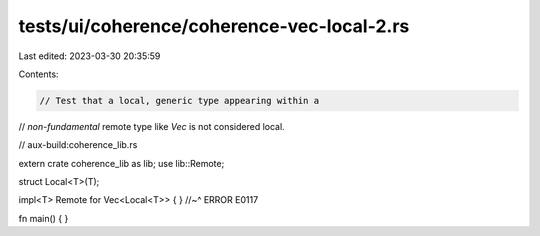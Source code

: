 tests/ui/coherence/coherence-vec-local-2.rs
===========================================

Last edited: 2023-03-30 20:35:59

Contents:

.. code-block:: rs

    // Test that a local, generic type appearing within a
// *non-fundamental* remote type like `Vec` is not considered local.

// aux-build:coherence_lib.rs

extern crate coherence_lib as lib;
use lib::Remote;

struct Local<T>(T);

impl<T> Remote for Vec<Local<T>> { }
//~^ ERROR E0117

fn main() { }


